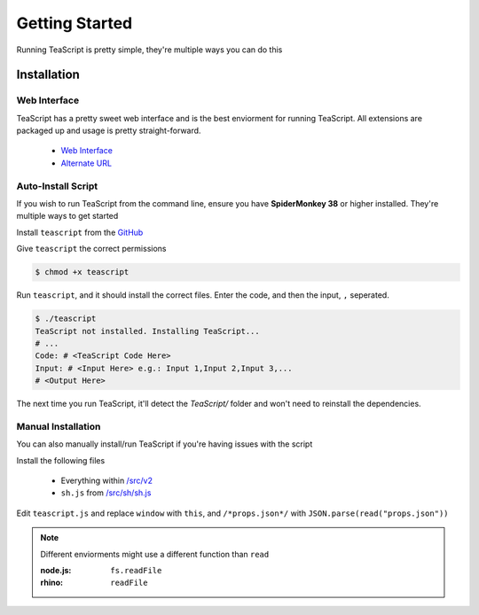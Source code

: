 Getting Started
***************

Running TeaScript is pretty simple, they're multiple ways you can do this

Installation
============

Web Interface
-------------

TeaScript has a pretty sweet web interface and is the best enviorment for running TeaScript. All extensions are packaged up and usage is pretty straight-forward.

 * `Web Interface <http://vihanserver.tk/p/TeaScript>`_
 * `Alternate URL <http://server.vihan.ml/p/TeaScript>`_

Auto-Install Script
-------------------

If you wish to run TeaScript from the command line, ensure you have **SpiderMonkey 38** or higher installed. They're multiple ways to get started

Install ``teascript`` from the `GitHub <https://github.com/vihanb/TeaScript/blob/master/src/sh/teascript>`_

Give ``teascript`` the correct permissions

.. code-block:: shell

    $ chmod +x teascript

Run ``teascript``, and it should install the correct files. Enter the code, and then the input, ``,`` seperated.

.. code-block:: shell

    $ ./teascript
    TeaScript not installed. Installing TeaScript...
    # ...
    Code: # <TeaScript Code Here>
    Input: # <Input Here> e.g.: Input 1,Input 2,Input 3,...
    # <Output Here>

The next time you run TeaScript, it'll detect the `TeaScript/` folder and won't need to reinstall the dependencies.

Manual Installation
-------------------

You can also manually install/run TeaScript if you're having issues with the script

Install the following files

 - Everything within `/src/v2 <https://github.com/vihanb/TeaScript/tree/master/src/v2>`_
 - ``sh.js`` from `/src/sh/sh.js <https://github.com/vihanb/TeaScript/blob/master/src/sh/sh.js>`_
 
Edit ``teascript.js`` and replace ``window`` with ``this``, and ``/*props.json*/`` with ``JSON.parse(read("props.json"))``

.. note::
  Different enviorments might use a different function than ``read``
  
  :node.js: ``fs.readFile``
  :rhino: ``readFile``